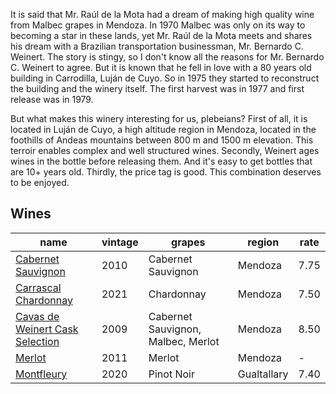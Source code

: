 It is said that Mr. Raúl de la Mota had a dream of making high quality wine from Malbec grapes in Mendoza. In 1970 Malbec was only on its way to becoming a star in these lands, yet Mr. Raúl de la Mota meets and shares his dream with a Brazilian transportation businessman, Mr. Bernardo C. Weinert. The story is stingy, so I don't know all the reasons for Mr. Bernardo C. Weinert to agree. But it is known that he fell in love with a 80 years old building in Carrodilla, Luján de Cuyo. So in 1975 they started to reconstruct the building and the winery itself. The first harvest was in 1977 and first release was in 1979.

But what makes this winery interesting for us, plebeians? First of all, it is located in Luján de Cuyo, a high altitude region in Mendoza, located in the foothills of Andeas mountains between 800 m and 1500 m elevation. This terroir enables complex and well structured wines. Secondly, Weinert ages wines in the bottle before releasing them. And it's easy to get bottles that are 10+ years old. Thirdly, the price tag is good. This combination deserves to be enjoyed.

** Wines

#+attr_html: :class wines-table
|                                                                         name | vintage |                             grapes |      region | rate |
|------------------------------------------------------------------------------+---------+------------------------------------+-------------+------|
|              [[barberry:/wines/5c2c2225-14c9-45cb-94b8-a40f8ad3b5f7][Cabernet Sauvignon]] |    2010 |                 Cabernet Sauvignon |     Mendoza | 7.75 |
|            [[barberry:/wines/60de313a-fc2e-46dd-92d2-4793e97ef93b][Carrascal Chardonnay]] |    2021 |                         Chardonnay |     Mendoza | 7.50 |
| [[barberry:/wines/24a83b0b-3c1b-4412-8b5d-febaf2394108][Cavas de Weinert Cask Selection]] |    2009 | Cabernet Sauvignon, Malbec, Merlot |     Mendoza | 8.50 |
|                          [[barberry:/wines/1cef4a62-828f-47ca-8489-ea911196b860][Merlot]] |    2011 |                             Merlot |     Mendoza |    - |
|                      [[barberry:/wines/64cb0bbe-8a1f-4909-8a99-c4ecfcec14af][Montfleury]] |    2020 |                         Pinot Noir | Gualtallary | 7.40 |
